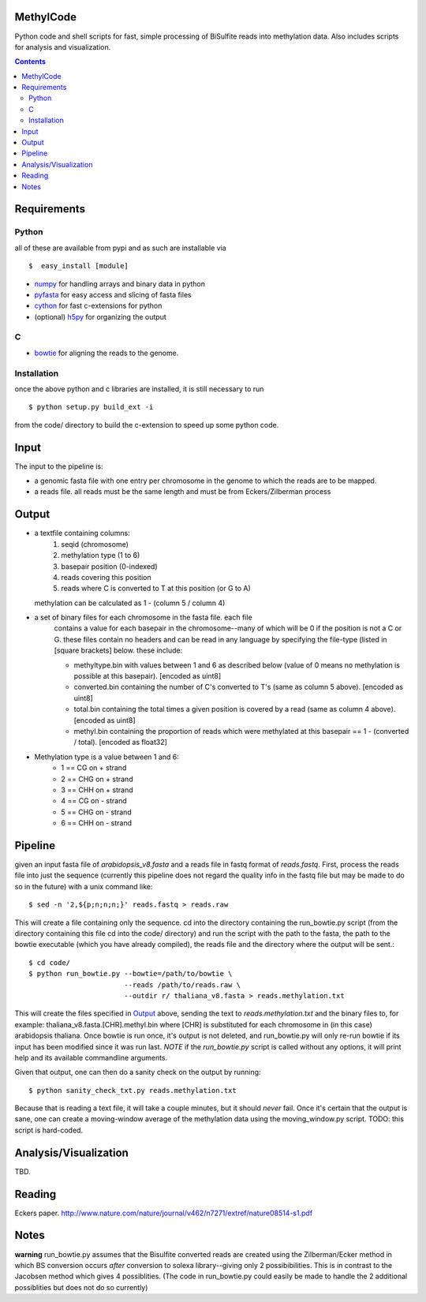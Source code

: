 MethylCode
==========

Python code and shell scripts for fast, simple processing of BiSulfite reads
into methylation data. Also includes scripts for analysis and visualization.

.. contents ::

Requirements
============

Python
------

all of these are available from pypi and as such are installable via
::

  $  easy_install [module]


* `numpy`_ for handling arrays and binary data in python
* `pyfasta`_ for easy access and slicing of fasta files
* `cython`_ for fast c-extensions for python
* (optional) `h5py`_ for organizing the output

C
-

* `bowtie`_ for aligning the reads to the genome.

Installation
------------
once the above python and c libraries are installed, it is still necessary to
run ::
    
    $ python setup.py build_ext -i

from the code/ directory to build the c-extension to speed up some python code.


Input
=====
The input to the pipeline is:

* a genomic fasta file with one entry per chromosome in the genome to which
  the reads are to be mapped. 
* a reads file. all reads must be the same length and must be from 
  Eckers/Zilberman process

Output
======

* a textfile containing columns:
   1) seqid (chromosome)
   2) methylation type (1 to 6)
   3) basepair position (0-indexed) 
   4) reads covering this position
   5) reads where C is converted to T at this position (or G to A)  

  methylation can be calculated as 1 - (column 5 / column 4)

* a set of binary files for each chromosome in the fasta file. each file
   contains a value for each basepair in the chromosome--many of which will be
   0 if the position is not a C or G. these files contain no headers and can be
   read in any language by specifying the file-type (listed in [square
   brackets] below. these include:

   + methyltype.bin with values between 1 and 6 as described below (value of
     0 means no methylation is possible at this basepair). [encoded as uint8]
   + converted.bin containing the number of C's converted to T's (same as
     column 5 above). [encoded as uint8]
   + total.bin containing the total times a given position is covered by a
     read (same as column 4 above). [encoded as uint8]
   + methyl.bin containing the proportion of reads which were methylated at
     this basepair == 1 - (converted / total). [encoded as float32]



* Methylation type is a value between 1 and 6:
   + 1 == CG  on + strand
   + 2 == CHG on + strand
   + 3 == CHH on + strand
   + 4 == CG  on - strand
   + 5 == CHG on - strand
   + 6 == CHH on - strand

Pipeline
========
given an input fasta file of `arabidopsis_v8.fasta` and a reads file in fastq
format of `reads.fastq`. First, process the reads file into just the sequence 
(currently this pipeline does not regard the quality info in the fastq file
but may be made to do so in the future) with a unix command like::

    $ sed -n '2,${p;n;n;n;}' reads.fastq > reads.raw 

This will create a file containing only the sequence. cd into the directory
containing the run_bowtie.py script (from the directory containing this file
cd into the code/ directory) and run the script with the path to the fasta,
the path to the bowtie executable (which you have already compiled), the reads
file and the directory where the output will be sent.::

    $ cd code/
    $ python run_bowtie.py --bowtie=/path/to/bowtie \
                           --reads /path/to/reads.raw \
                           --outdir r/ thaliana_v8.fasta > reads.methylation.txt

This will create the files specified in `Output`_ above, sending the text to 
`reads.methylation.txt` and the binary files to, for example:
thaliana_v8.fasta.[CHR].methyl.bin where [CHR] is substituted for each 
chromosome in (in this case) arabidopsis thaliana. Once bowtie is run once,
it's output is not deleted, and run_bowtie.py will only re-run bowtie if its
input has been modified since it was run last. *NOTE* if the `run_bowtie.py`
script is called without any options, it will print help and its available
commandline arguments.

Given that output, one can then do a sanity check on the output by running::

    $ python sanity_check_txt.py reads.methylation.txt

Because that is reading a text file, it will take a couple minutes, but it 
should *never* fail. Once it's certain that the output is sane, one can create
a moving-window average of the methylation data using the moving_window.py
script. TODO: this script is hard-coded.

Analysis/Visualization
======================
TBD.

Reading
=======
Eckers paper.
http://www.nature.com/nature/journal/v462/n7271/extref/nature08514-s1.pdf

Notes
=====

**warning** 
run_bowtie.py assumes that the Bisulfite converted reads are created
using the Zilberman/Ecker method in which BS conversion occurs *after* 
conversion to solexa library--giving only 2 possibibilities. This is in 
contrast to the Jacobsen method which gives 4 possiblities. (The code in 
run_bowtie.py could easily be made to handle the 2 additional possiblities but
does not do so currently)

.. _`cython`: http://cython.org
.. _`numpy`: http://numpy.scipy.org
.. _`pyfasta`: http://pypi.python.org/pypi/pyfasta/
.. _`h5py`: http://pypi.python.org/pypi/h5py/
.. _`bowtie`: http://bowtie-bio.sourceforge.net/index.shtml
